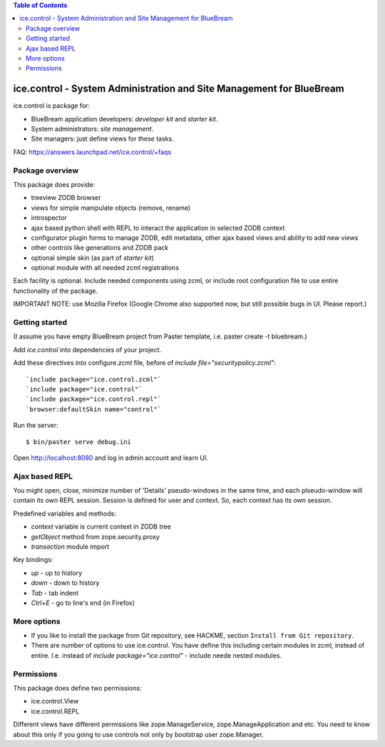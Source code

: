 .. contents:: Table of Contents
   :depth: 2

ice.control - System Administration and Site Management for BlueBream
*********************************************************************

ice.control is package for:

- BlueBream application developers: `developer kit` and `starter kit`.
- System administrators: `site management`.
- Site managers: just define views for these tasks.

FAQ: https://answers.launchpad.net/ice.control/+faqs

Package overview
----------------

This package does provide:

- treeview ZODB browser
- views for simple manipulate objects (remove, rename)
- introspector
- ajax based python shell with REPL to interact the application in
  selected ZODB context
- configurator plugin forms to manage ZODB, edit metadata, other
  ajax based views and ability to add new views
- other controls like generations and ZODB pack
- optional simple skin (as part of `starter kit`)
- optional module with all needed zcml registrations

Each facility is optional. Include needed components using zcml, or
include root configuration file to use entire functionality of the
package.

IMPORTANT NOTE: use Mozilla Firefox (Google Chrome also supported now,
but still possible bugs in UI. Please report.)

Getting started
---------------

(I assume you have empty BlueBream project from Paster template,
i.e. paster create -t bluebream.)

Add `ice.control` into dependencies of your project.

Add these directives into configure.zcml file, before of
`include file="securitypolicy.zcml"`::

  `include package="ice.control.zcml"`
  `include package="ice.control"`
  `include package="ice.control.repl"`
  `browser:defaultSkin name="control"`

Run the server::

  $ bin/paster serve debug.ini

Open http://localhost:8080 and log in admin account and learn UI.


Ajax based REPL
---------------

You might open, close, minimize number of 'Details' pseudo-windows
in the same time, and each plseudo-window will contain its own REPL
session. Session is defined for user and context. So, each context
has its own session.

Predefined variables and methods:

- `context` variable is current context in ZODB tree
- `getObject` method from zope.security.proxy
- `transaction` module import

Key bindings:

- `up` - up to history
- `down` - down to history
- `Tab` - tab indent
- `Ctrl+E` - go to line's end (in Firefox)


More options
------------

- If you like to install the package from Git repository, see HACKME,
  section ``Install from Git repository``.

- There are number of options to use ice.control. You have define this
  including certain modules in zcml, instead of entire. I.e. instead of
  `include package="ice.control"` - include neede nested modules.


Permissions
-----------

This package does define two permissions:

- ice.control.View
- ice.control.REPL

Different views have different permissions like zope.ManageService,
zope.ManageApplication and etc. You need to know about this only if you
going to use controls not only by bootstrap user zope.Manager.
